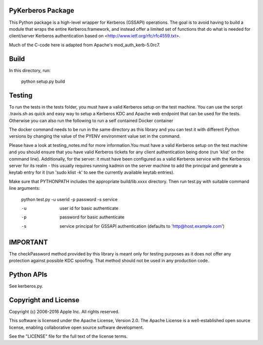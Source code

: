 PyKerberos Package
==================

.. image:: https://travis-ci.org/apple/ccs-pykerberos.svg?branch=master
    :target: https://travis-ci.org/apple/ccs-pykerberos

This Python package is a high-level wrapper for Kerberos (GSSAPI)
operations.  The goal is to avoid having to build a module that wraps
the entire Kerberos.framework, and instead offer a limited set of
functions that do what is needed for client/server Kerberos
authentication based on <http://www.ietf.org/rfc/rfc4559.txt>.

Much of the C-code here is adapted from Apache's mod_auth_kerb-5.0rc7.


Build
=====

In this directory, run:

  python setup.py build


Testing
=======

To run the tests in the tests folder, you must have a valid Kerberos setup on
the test machine. You can use the script .travis.sh as quick and easy way to
setup a Kerberos KDC and Apache web endpoint that can be used for the tests.
Otherwise you can also run the following to run a self contained Docker
container

.. code-block: bash

  docker run \
  -v $(pwd):/app \
  -w /app \
  -e PYENV=2.7.13 \
  -e KERBEROS_USERNAME=administrator \
  -e KERBEROS_PASSWORD=Password01 \
  -e KERBEROS_REALM=example.com \
  -e KERBEROS_PORT=80 \
  ubuntu:16.04 \
  /bin/bash .travis.sh

The docker command needs to be run in the same directory as this library and
you can test it with different Python versions by changing the value of the
PYENV environment value set in the command.

Please have a look at testing_notes.md for more information.You must have a valid Kerberos setup on the test machine and you
should ensure that you have valid Kerberos tickets for any client
authentication being done (run 'klist' on the command line).
Additionally, for the server: it must have been configured as a valid
Kerberos service with the Kerbersos server for its realm - this
usually requires running kadmin on the server machine to add the
principal and generate a keytab entry for it (run 'sudo klist -k' to
see the currently available keytab entries).

Make sure that PYTHONPATH includes the appropriate build/lib.xxxx
directory.  Then run test.py with suitable command line arguments:

  python test.py -u userid -p password -s service

  -u
    user id for basic authenticate
  -p
    password for basic authenticate
  -s
    service principal for GSSAPI authentication (defaults to
    'http@host.example.com')


IMPORTANT
=========

The checkPassword method provided by this library is meant only for testing purposes as it does
not offer any protection against possible KDC spoofing. That method should not be used in any
production code.


Python APIs
===========

See kerberos.py.


Copyright and License
=====================

Copyright (c) 2006-2016 Apple Inc.  All rights reserved.

This software is licensed under the Apache License, Version 2.0.  The
Apache License is a well-established open source license, enabling
collaborative open source software development.

See the "LICENSE" file for the full text of the license terms.
